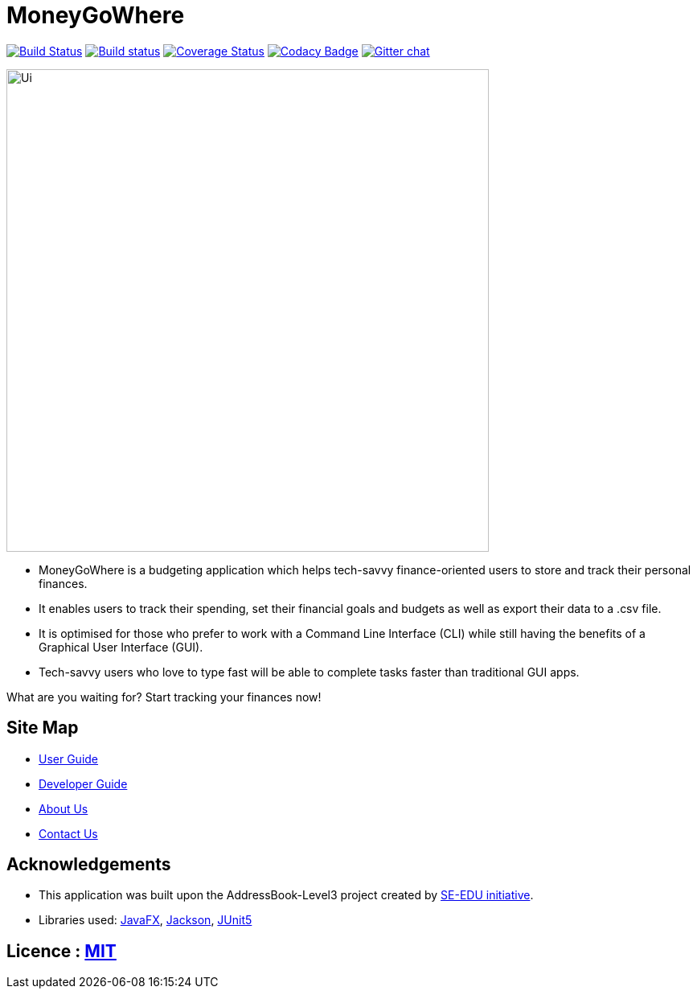 = MoneyGoWhere
ifdef::env-github,env-browser[:relfileprefix: docs/]

https://travis-ci.org/AY1920S1-CS2103T-F13-3/main[image:https://travis-ci.org/AY1920S1-CS2103T-F13-3/main.svg?branch=master[Build Status]]
https://ci.appveyor.com/project/Nanosync/main[image:https://ci.appveyor.com/api/projects/status/4iypl48boafotycx?svg=true[Build status]]
https://coveralls.io/github/AY1920S1-CS2103T-F13-3/main?branch=master[image:https://coveralls.io/repos/github/AY1920S1-CS2103T-F13-3/main/badge.svg?branch=master[Coverage Status]]
https://www.codacy.com/app/Nanosync/main?utm_source=github.com&utm_medium=referral&utm_content=Nanosync/main&utm_campaign=Badge_Grade[image:https://api.codacy.com/project/badge/Grade/85ca001eb7f443d4874432f8800362f6[Codacy Badge]]
https://gitter.im/se-edu/Lobby[image:https://badges.gitter.im/se-edu/Lobby.svg[Gitter chat]]

ifdef::env-github[]
image::docs/images/Ui.png[width="600"]
endif::[]

ifndef::env-github[]
image::images/Ui.png[width="600"]
endif::[]

* MoneyGoWhere is a budgeting application which helps tech-savvy finance-oriented users to store and track their personal finances.
* It enables users to track their spending, set their financial goals and budgets as well as export their data to a .csv file.
* It is optimised for those who prefer to work with a Command Line Interface (CLI) while still having the benefits of a Graphical User Interface (GUI).
* Tech-savvy users who love to type fast will be able to complete tasks faster than traditional GUI apps.

What are you waiting for? Start tracking your finances now!

== Site Map

* <<UserGuide#, User Guide>>
* <<DeveloperGuide#, Developer Guide>>
* <<AboutUs#, About Us>>
* <<ContactUs#, Contact Us>>

== Acknowledgements

* This application was built upon the AddressBook-Level3 project created by https://se-education.org[SE-EDU initiative].
* Libraries used: https://openjfx.io/[JavaFX], https://github.com/FasterXML/jackson[Jackson], https://github.com/junit-team/junit5[JUnit5]

== Licence : link:LICENSE[MIT]
